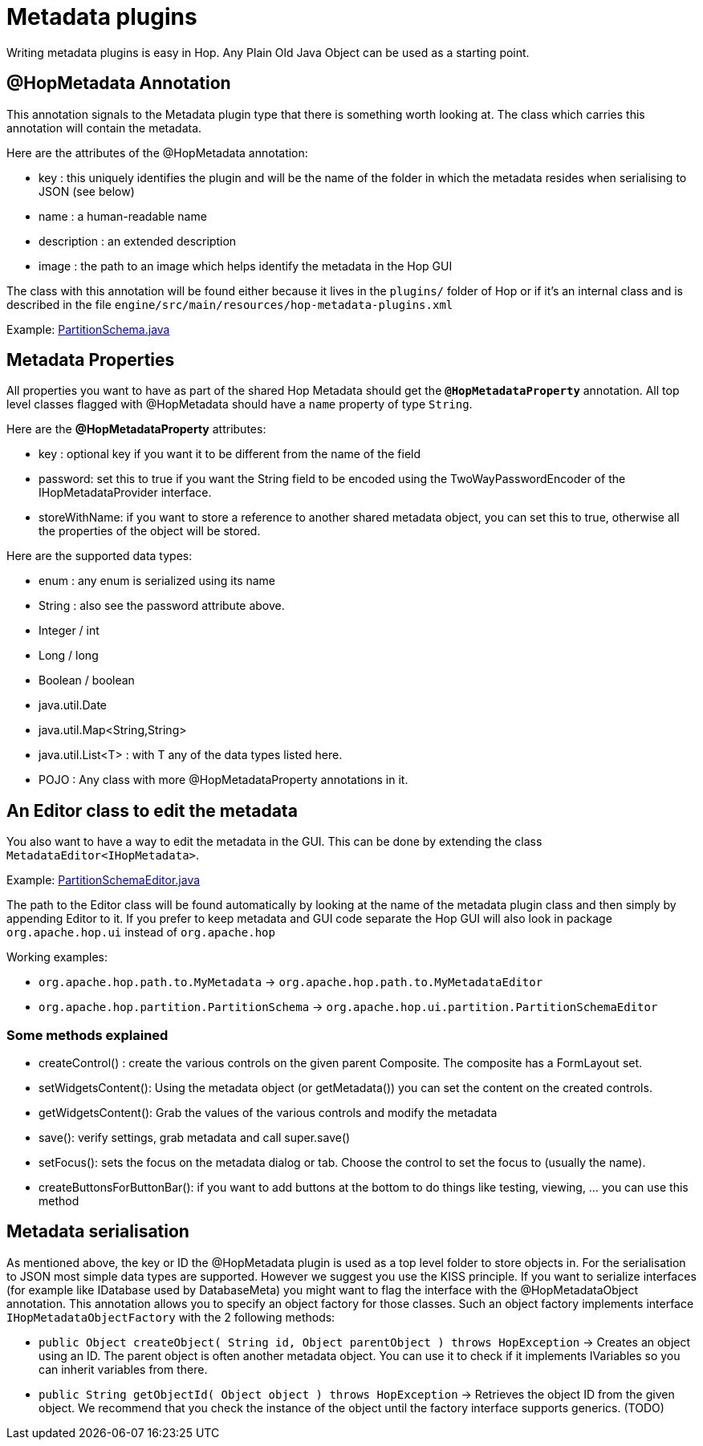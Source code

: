 ////
Licensed to the Apache Software Foundation (ASF) under one
or more contributor license agreements.  See the NOTICE file
distributed with this work for additional information
regarding copyright ownership.  The ASF licenses this file
to you under the Apache License, Version 2.0 (the
"License"); you may not use this file except in compliance
with the License.  You may obtain a copy of the License at
  http://www.apache.org/licenses/LICENSE-2.0
Unless required by applicable law or agreed to in writing,
software distributed under the License is distributed on an
"AS IS" BASIS, WITHOUT WARRANTIES OR CONDITIONS OF ANY
KIND, either express or implied.  See the License for the
specific language governing permissions and limitations
under the License.
////
[[MetadataPlugins-MetadataPlugins]]
= Metadata plugins

Writing metadata plugins is easy in Hop.  Any Plain Old Java Object can be used as a starting point.

== @HopMetadata Annotation

This annotation signals to the Metadata plugin type that there is something worth looking at.  The class which carries this annotation will contain the metadata.

Here are the attributes of the @HopMetadata annotation:

* key : this uniquely identifies the plugin and will be the name of the folder in which the metadata resides when serialising to JSON (see below)
* name : a human-readable name
* description : an extended description
* image : the path to an image which helps identify the metadata in the Hop GUI

The class with this annotation will be found either because it lives in the ```plugins/``` folder of Hop or if it's an internal class and is described in the file ```engine/src/main/resources/hop-metadata-plugins.xml```

Example: https://github.com/apache/incubator-hop/blob/f8f2ad2d0bc0cfd143ae90cc32e73b6c9e1cda78/engine/src/main/java/org/apache/hop/partition/PartitionSchema.java#L47[PartitionSchema.java]

== Metadata Properties

All properties you want to have as part of the shared Hop Metadata should get the ```*@HopMetadataProperty*``` annotation.
All top level classes flagged with @HopMetadata should have a ```name``` property of type ```String```.

Here are the *@HopMetadataProperty* attributes:

* key : optional key if you want it to be different from the name of the field
* password: set this to true if you want the String field to be encoded using the TwoWayPasswordEncoder of the IHopMetadataProvider interface.
* storeWithName: if you want to store a reference to another shared metadata object, you can set this to true, otherwise all the properties of the object will be stored.

Here are the supported data types:

* enum : any enum is serialized using its name
* String : also see the password attribute above.
* Integer / int
* Long / long
* Boolean / boolean
* java.util.Date
* java.util.Map<String,String>
* java.util.List<T> : with T any of the data types listed here.
* POJO : Any class with more @HopMetadataProperty annotations in it.


== An Editor class to edit the metadata

You also want to have a way to edit the metadata in the GUI.  This can be done by extending the class `MetadataEditor<IHopMetadata>`.

Example: https://github.com/apache/incubator-hop/blob/master/ui/src/main/java/org/apache/hop/ui/partition/PartitionSchemaEditor.java[PartitionSchemaEditor.java]

The path to the Editor class will be found automatically by looking at the name of the metadata plugin class and then simply by appending Editor to it.
If you prefer to keep metadata and GUI code separate the Hop GUI will also look in package `org.apache.hop.ui` instead of `org.apache.hop`

Working examples:

* `org.apache.hop.path.to.MyMetadata`  -> `org.apache.hop.path.to.MyMetadataEditor`
* `org.apache.hop.partition.PartitionSchema`  -> `org.apache.hop.ui.partition.PartitionSchemaEditor`

=== Some methods explained

* createControl() : create the various controls on the given parent Composite.  The composite has a FormLayout set.
* setWidgetsContent(): Using the metadata object (or getMetadata()) you can set the content on the created controls.
* getWidgetsContent(): Grab the values of the various controls and modify the metadata
* save(): verify settings, grab metadata and call super.save()
* setFocus(): sets the focus on the metadata dialog or tab.  Choose the control to set the focus to (usually the name).
* createButtonsForButtonBar(): if you want to add buttons at the bottom to do things like testing, viewing, ... you can use this method

== Metadata serialisation

As mentioned above, the key or ID the @HopMetadata plugin is used as a top level folder to store objects in.
For the serialisation to JSON most simple data types are supported. However we suggest you use the KISS principle.
If you want to serialize interfaces (for example like IDatabase used by DatabaseMeta) you might want to flag the interface with the @HopMetadataObject annotation.
This annotation allows you to specify an object factory for those classes.  Such an object factory implements interface ```IHopMetadataObjectFactory``` with the 2 following methods:

* ```public Object createObject( String id, Object parentObject ) throws HopException``` -> Creates an object using an ID.  The parent object is often another metadata object.  You can use it to check if it implements IVariables so you can inherit variables from there.
* ```public String getObjectId( Object object ) throws HopException``` -> Retrieves the object ID from the given object. We recommend that you check the instance of the object until the factory interface supports generics. (TODO)

